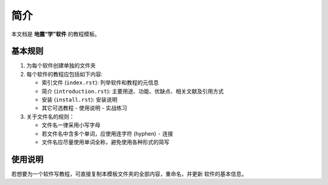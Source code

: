 简介
====

本文档是 **地震“学”软件** 的教程模板。

基本规则
--------

1. 为每个软件创建单独的文件夹
2. 每个软件的教程应包括如下内容:

   - 索引文件 (``index.rst``): 列举软件和教程的元信息
   - 简介 (``introduction.rst``): 主要用途、功能、优缺点、相关文献及引用方式
   - 安装 (``install.rst``): 安装说明
   - 其它可选教程
     - 使用说明
     - 实战练习

3. 关于文件名的规则：

   - 文件名一律采用小写字母
   - 若文件名中含多个单词，应使用连字符 (hyphen) ``-`` 连接
   - 文件名应尽量使用单词全称，避免使用各种形式的简写

使用说明
--------

若想要为一个软件写教程，可直接复制本模板文件夹的全部内容，重命名，并更新
软件的基本信息。
